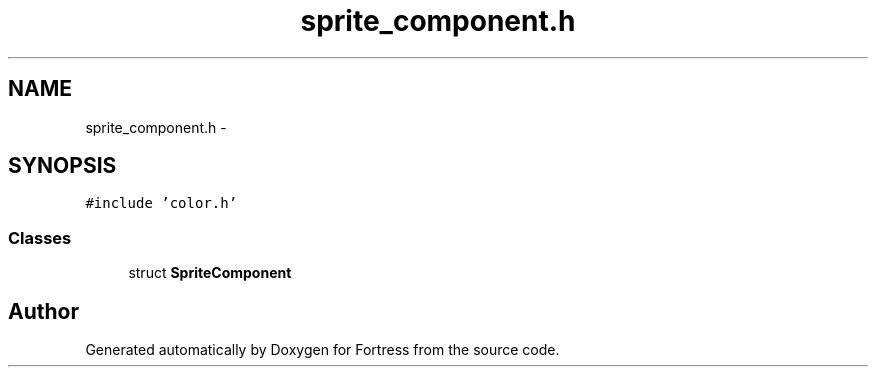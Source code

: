 .TH "sprite_component.h" 3 "Fri Jul 24 2015" "Fortress" \" -*- nroff -*-
.ad l
.nh
.SH NAME
sprite_component.h \- 
.SH SYNOPSIS
.br
.PP
\fC#include 'color\&.h'\fP
.br

.SS "Classes"

.in +1c
.ti -1c
.RI "struct \fBSpriteComponent\fP"
.br
.in -1c
.SH "Author"
.PP 
Generated automatically by Doxygen for Fortress from the source code\&.
